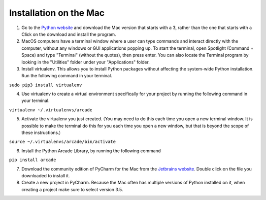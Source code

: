 Installation on the Mac
=======================

1. Go to the `Python website 
   <https://www.python.org/downloads/>`_ and download the
   Mac version that starts with a 3, rather than the one that starts with a
   Click on the download and install the program. 

2. MacOS computers have a terminal window where a user can type commands 
   and interact directly with the computer, without any windows or GUI 
   applications popping up.  To start the terminal, open Spotlight 
   (Command + Space) and type "Terminal" (without the quotes), then press 
   enter. You can also locate the Terminal program by looking in the "Utilities"
   folder under your "Applications" folder.

3. Install virtualenv.  This allows you to install Python packages without
   affecting the system-wide Python installation.  Run the following command
   in your terminal.

``sudo pip3 install virtualenv``

4. Use virtualenv to create a virtual environment specifically for your project
   by running the following command in your terminal.

``virtualenv ~/.virtualenvs/arcade``

5. Activate the virtualenv you just created.  (You may need to do this each
   time you open a new terminal window.  It is possible to make the terminal do
   this for you each time you open a new window, but that is beyond the scope
   of these instructions.)

``source ~/.virtualenvs/arcade/bin/activate``

6. Install the Python Arcade Library, by running the following command

``pip install arcade``

7. Download the community edition of PyCharm for the Mac from the `Jetbrains
   website <https://www.jetbrains.com/pycharm/download/>`_. Double click on the
   file you downloaded to install it.

8. Create a new project in PyCharm. Because the Mac often has multiple versions
   of Python installed on it, when creating a project make sure to select 
   version 3.5.

.. image:: images/pycharm_mac_select_python.png
